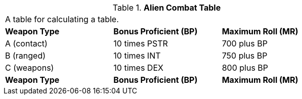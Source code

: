 // Table 6.8 Alien Combat Table
.*Alien Combat Table*
[width="75%",cols="3*^",frame="all", stripes="even"]
|===
3+<|A table for calculating a table.
s|Weapon Type
s|Bonus Proficient (BP)
s|Maximum Roll (MR)

|A (contact)
|10 times PSTR
|700 plus BP

|B (ranged)
|10 times INT
|750 plus BP

|C (weapons)
|10 times DEX
|800 plus BP

s|Weapon Type
s|Bonus Proficient (BP)
s|Maximum Roll (MR)


|===
